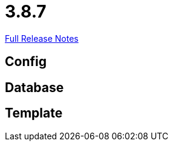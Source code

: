 // SPDX-FileCopyrightText: 2023 Artemis Changelog Contributors
//
// SPDX-License-Identifier: CC-BY-SA-4.0

= 3.8.7

link:https://github.com/ls1intum/Artemis/releases/tag/3.8.7[Full Release Notes]

== Config



== Database



== Template
